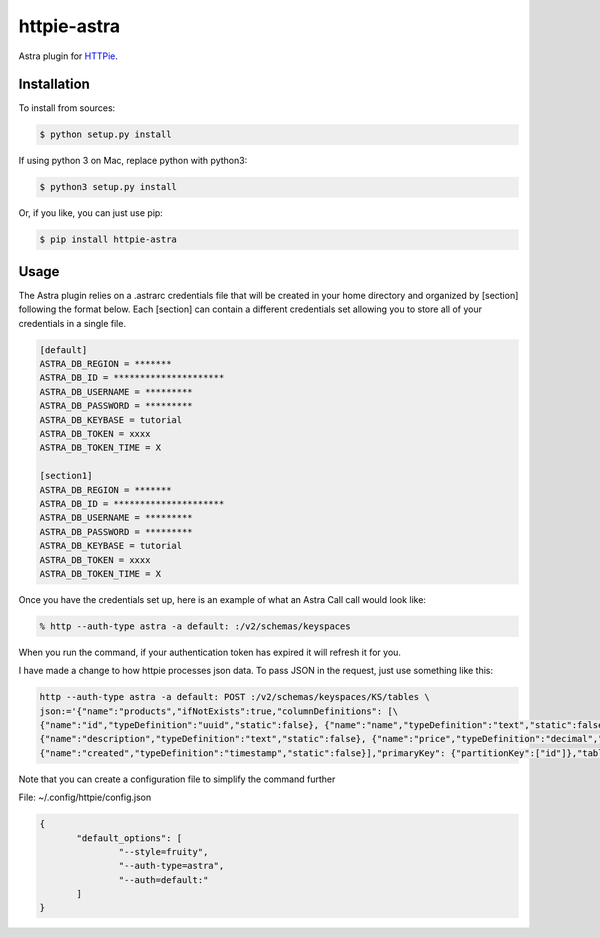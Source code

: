 httpie-astra
============

Astra plugin for `HTTPie <https://github.com/jkbr/httpie>`_.


Installation
------------

To install from sources:

.. code-block:: bash

    $ python setup.py install

If using python 3 on Mac, replace python with python3:

.. code-block:: bash

    $ python3 setup.py install

Or, if you like, you can just use pip:

.. code-block:: bash

    $ pip install httpie-astra


Usage
-----

The Astra plugin relies on a .astrarc credentials file that will be created in your home directory and organized by [section] following the format below. Each [section] can contain a different credentials set allowing you to store all of your credentials in a single file. 

.. code-block:: bash

		[default]
		ASTRA_DB_REGION = *******
		ASTRA_DB_ID = *********************
		ASTRA_DB_USERNAME = *********
		ASTRA_DB_PASSWORD = *********
		ASTRA_DB_KEYBASE = tutorial
		ASTRA_DB_TOKEN = xxxx
		ASTRA_DB_TOKEN_TIME = X

		[section1]
		ASTRA_DB_REGION = *******
		ASTRA_DB_ID = *********************
		ASTRA_DB_USERNAME = *********
		ASTRA_DB_PASSWORD = *********
		ASTRA_DB_KEYBASE = tutorial
		ASTRA_DB_TOKEN = xxxx
		ASTRA_DB_TOKEN_TIME = X
		

Once you have the credentials set up, here is an example of what an Astra Call call would look like:

.. code-block:: bash

	% http --auth-type astra -a default: :/v2/schemas/keyspaces

When you run the command, if your authentication token has expired it will refresh it for you.

I have made a change to how httpie processes json data.  To pass JSON in the request, just use something like this:

.. code-block:: bash

	http --auth-type astra -a default: POST :/v2/schemas/keyspaces/KS/tables \
	json:='{"name":"products","ifNotExists":true,"columnDefinitions": [\
	{"name":"id","typeDefinition":"uuid","static":false}, {"name":"name","typeDefinition":"text","static":false}, \
	{"name":"description","typeDefinition":"text","static":false}, {"name":"price","typeDefinition":"decimal","static":false}, \
	{"name":"created","typeDefinition":"timestamp","static":false}],"primaryKey": {"partitionKey":["id"]},"tableOptions":{"defaultTimeToLive":0}}'

Note that you can create a configuration file to simplify the command further

File: ~/.config/httpie/config.json

.. code-block:: JSON

   	 {
		"default_options": [
			"--style=fruity",
			"--auth-type=astra",
			"--auth=default:" 
		]
	 }	

